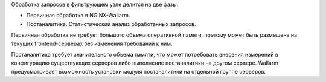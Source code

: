 .. _installation-options-ru:

Обработка запросов в фильтрующем узле делится на две фазы:

* Первичная обработка в NGINX-Wallarm.
* Постаналитика. Статистический анализ обработанных запросов.

Первичная обработка не требует большого объема оперативной памяти, поэтому
может быть размещена на текущих frontend-серверах без изменения требований
к ним.  

Постаналитика требует значительного объема памяти, что может потребовать
внесения измерений в конфигурацию существующих серверов либо выполнение
постаналитики на другом сервере. Wallarm предусматривает возможность
установки модуля постаналитики на отдельной группе серверов.